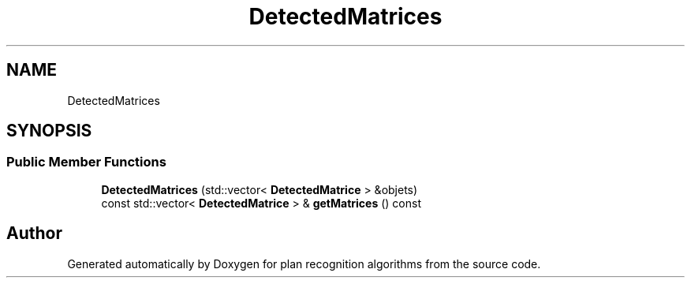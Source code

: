 .TH "DetectedMatrices" 3 "Mon Aug 19 2019" "plan recognition algorithms" \" -*- nroff -*-
.ad l
.nh
.SH NAME
DetectedMatrices
.SH SYNOPSIS
.br
.PP
.SS "Public Member Functions"

.in +1c
.ti -1c
.RI "\fBDetectedMatrices\fP (std::vector< \fBDetectedMatrice\fP > &objets)"
.br
.ti -1c
.RI "const std::vector< \fBDetectedMatrice\fP > & \fBgetMatrices\fP () const"
.br
.in -1c

.SH "Author"
.PP 
Generated automatically by Doxygen for plan recognition algorithms from the source code\&.
